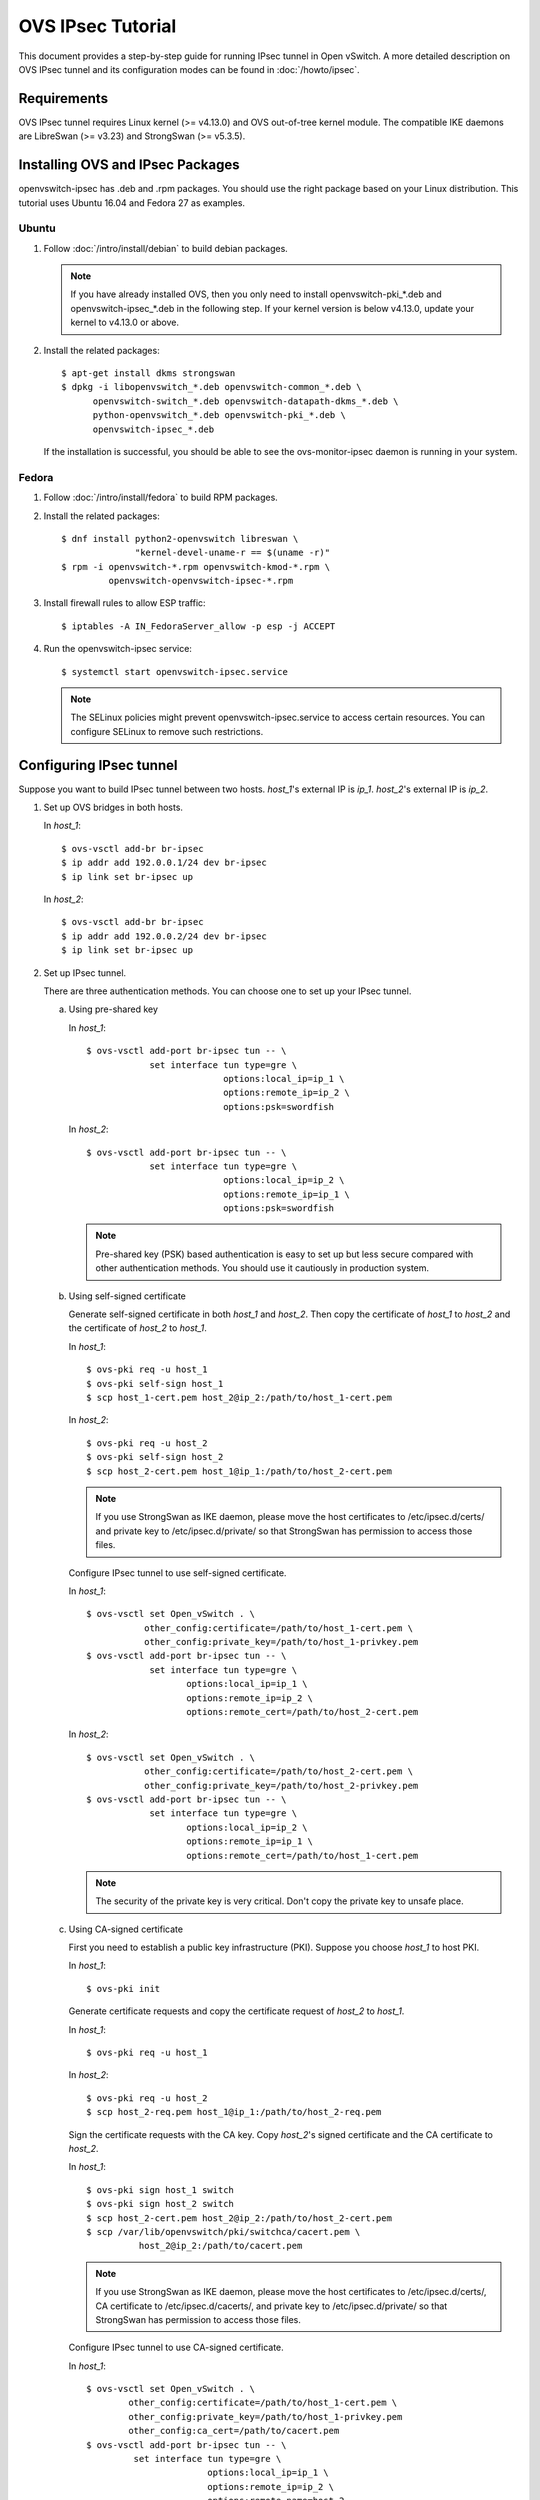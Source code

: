 ..
      Licensed under the Apache License, Version 2.0 (the "License"); you may
      not use this file except in compliance with the License. You may obtain
      a copy of the License at

          http://www.apache.org/licenses/LICENSE-2.0

      Unless required by applicable law or agreed to in writing, software
      distributed under the License is distributed on an "AS IS" BASIS, WITHOUT
      WARRANTIES OR CONDITIONS OF ANY KIND, either express or implied. See the
      License for the specific language governing permissions and limitations
      under the License.

      Convention for heading levels in Open vSwitch documentation:

      =======  Heading 0 (reserved for the title in a document)
      -------  Heading 1
      ~~~~~~~  Heading 2
      +++++++  Heading 3
      '''''''  Heading 4

      Avoid deeper levels because they do not render well.

==================
OVS IPsec Tutorial
==================

This document provides a step-by-step guide for running IPsec tunnel in Open
vSwitch. A more detailed description on OVS IPsec tunnel and its
configuration modes can be found in :doc:`/howto/ipsec`.

Requirements
------------

OVS IPsec tunnel requires Linux kernel (>= v4.13.0) and OVS out-of-tree kernel
module. The compatible IKE daemons are LibreSwan (>= v3.23) and StrongSwan
(>= v5.3.5).

Installing OVS and IPsec Packages
---------------------------------

openvswitch-ipsec has .deb and .rpm packages. You should use the right package
based on your Linux distribution. This tutorial uses Ubuntu 16.04 and Fedora 27
as examples.

Ubuntu
~~~~~~

1. Follow :doc:`/intro/install/debian` to build debian packages.

   .. note::

     If you have already installed OVS, then you only need to install
     openvswitch-pki_*.deb and openvswitch-ipsec_*.deb in the following step.
     If your kernel version is below v4.13.0, update your kernel to v4.13.0 or
     above.

2. Install the related packages::

       $ apt-get install dkms strongswan
       $ dpkg -i libopenvswitch_*.deb openvswitch-common_*.deb \
             openvswitch-switch_*.deb openvswitch-datapath-dkms_*.deb \
             python-openvswitch_*.deb openvswitch-pki_*.deb \
             openvswitch-ipsec_*.deb

   If the installation is successful, you should be able to see the
   ovs-monitor-ipsec daemon is running in your system.

Fedora
~~~~~~

1. Follow :doc:`/intro/install/fedora` to build RPM packages.

2. Install the related packages::

       $ dnf install python2-openvswitch libreswan \
                     "kernel-devel-uname-r == $(uname -r)"
       $ rpm -i openvswitch-*.rpm openvswitch-kmod-*.rpm \
                openvswitch-openvswitch-ipsec-*.rpm

3. Install firewall rules to allow ESP traffic::

       $ iptables -A IN_FedoraServer_allow -p esp -j ACCEPT

4. Run the openvswitch-ipsec service::

       $ systemctl start openvswitch-ipsec.service

   .. note::

     The SELinux policies might prevent openvswitch-ipsec.service to access
     certain resources. You can configure SELinux to remove such restrictions.

Configuring IPsec tunnel
------------------------

Suppose you want to build IPsec tunnel between two hosts. `host_1`'s external
IP is `ip_1`. `host_2`'s external IP is `ip_2`.

1. Set up OVS bridges in both hosts.

   In `host_1`::

       $ ovs-vsctl add-br br-ipsec
       $ ip addr add 192.0.0.1/24 dev br-ipsec
       $ ip link set br-ipsec up

   In `host_2`::

       $ ovs-vsctl add-br br-ipsec
       $ ip addr add 192.0.0.2/24 dev br-ipsec
       $ ip link set br-ipsec up

2. Set up IPsec tunnel.

   There are three authentication methods. You can choose one to set up your
   IPsec tunnel.

   a) Using pre-shared key

      In `host_1`::

          $ ovs-vsctl add-port br-ipsec tun -- \
                      set interface tun type=gre \
                                    options:local_ip=ip_1 \
                                    options:remote_ip=ip_2 \
                                    options:psk=swordfish

      In `host_2`::

          $ ovs-vsctl add-port br-ipsec tun -- \
                      set interface tun type=gre \
                                    options:local_ip=ip_2 \
                                    options:remote_ip=ip_1 \
                                    options:psk=swordfish

      .. note::

        Pre-shared key (PSK) based authentication is easy to set up but less
        secure compared with other authentication methods. You should use it
        cautiously in production system.

   b) Using self-signed certificate

      Generate self-signed certificate in both `host_1` and `host_2`. Then copy
      the certificate of `host_1` to `host_2` and the certificate of `host_2`
      to `host_1`.

      In `host_1`::

          $ ovs-pki req -u host_1
          $ ovs-pki self-sign host_1
          $ scp host_1-cert.pem host_2@ip_2:/path/to/host_1-cert.pem

      In `host_2`::

          $ ovs-pki req -u host_2
          $ ovs-pki self-sign host_2
          $ scp host_2-cert.pem host_1@ip_1:/path/to/host_2-cert.pem

      .. note::

        If you use StrongSwan as IKE daemon, please move the host certificates
        to /etc/ipsec.d/certs/ and private key to /etc/ipsec.d/private/ so that
        StrongSwan has permission to access those files.

      Configure IPsec tunnel to use self-signed certificate.

      In `host_1`::

          $ ovs-vsctl set Open_vSwitch . \
                     other_config:certificate=/path/to/host_1-cert.pem \
                     other_config:private_key=/path/to/host_1-privkey.pem
          $ ovs-vsctl add-port br-ipsec tun -- \
                      set interface tun type=gre \
                             options:local_ip=ip_1 \
                             options:remote_ip=ip_2 \
                             options:remote_cert=/path/to/host_2-cert.pem

      In `host_2`::

          $ ovs-vsctl set Open_vSwitch . \
                     other_config:certificate=/path/to/host_2-cert.pem \
                     other_config:private_key=/path/to/host_2-privkey.pem
          $ ovs-vsctl add-port br-ipsec tun -- \
                      set interface tun type=gre \
                             options:local_ip=ip_2 \
                             options:remote_ip=ip_1 \
                             options:remote_cert=/path/to/host_1-cert.pem

      .. note::

        The security of the private key is very critical. Don't copy the
        private key to unsafe place.

   c) Using CA-signed certificate

      First you need to establish a public key infrastructure (PKI). Suppose
      you choose `host_1` to host PKI.

      In `host_1`::

          $ ovs-pki init

      Generate certificate requests and copy the certificate request of
      `host_2` to `host_1`.

      In `host_1`::

          $ ovs-pki req -u host_1

      In `host_2`::

          $ ovs-pki req -u host_2
          $ scp host_2-req.pem host_1@ip_1:/path/to/host_2-req.pem

      Sign the certificate requests with the CA key. Copy `host_2`'s signed
      certificate and the CA certificate to `host_2`.

      In `host_1`::

          $ ovs-pki sign host_1 switch
          $ ovs-pki sign host_2 switch
          $ scp host_2-cert.pem host_2@ip_2:/path/to/host_2-cert.pem
          $ scp /var/lib/openvswitch/pki/switchca/cacert.pem \
                    host_2@ip_2:/path/to/cacert.pem

      .. note::

        If you use StrongSwan as IKE daemon, please move the host certificates
        to /etc/ipsec.d/certs/, CA certificate to /etc/ipsec.d/cacerts/, and
        private key to /etc/ipsec.d/private/ so that StrongSwan has permission
        to access those files.

      Configure IPsec tunnel to use CA-signed certificate.

      In `host_1`::

          $ ovs-vsctl set Open_vSwitch . \
                  other_config:certificate=/path/to/host_1-cert.pem \
                  other_config:private_key=/path/to/host_1-privkey.pem
                  other_config:ca_cert=/path/to/cacert.pem
          $ ovs-vsctl add-port br-ipsec tun -- \
                   set interface tun type=gre \
                                 options:local_ip=ip_1 \
                                 options:remote_ip=ip_2 \
                                 options:remote_name=host_2

      In `host_2`::

          $ ovs-vsctl set Open_vSwitch . \
                  other_config:certificate=/path/to/host_2-cert.pem \
                  other_config:private_key=/path/to/host_2-privkey.pem
                  other_config:ca_cert=/path/to/cacert.pem
          $ ovs-vsctl add-port br-ipsec tun -- \
                   set interface tun type=gre \
                                 options:local_ip=ip_2 \
                                 options:remote_ip=ip_1 \
                                 options:remote_name=host_1

      .. note::

        remote_name is the common name (CN) of the signed-certificate. It
        should be set correctly so that only certificate with the expected CN
        can be authenticated.

3. Test IPsec tunnel.

   Now you should have an IPsec GRE tunnel running between two hosts. To verify
   it, in `host_1`::

       $ ping 192.0.0.2 &
       $ tcpdump -ni any net ip_2

   You should be able to see that ESP packets are being sent from `host_1` to
   `host_2`.

Troubleshooting
---------------

Use following ovs-apptcl command to get ovs-monitor-ipsec internal
representation of tunnel configuration::

    $ ovs-appctl -t ovs-monitor-ipsec tunnels/show

If there is misconfiguration then ovs-appctl should indicate why.
For example::

   Interface name: gre0 v5 (CONFIGURED) <--- Should be set to CONFIGURED.
                                             Otherwise, error message will
                                             be provided
   Tunnel Type:    gre
   Local IP:       1.1.1.1
   Remote IP:      2.2.2.2
   SKB mark:       None
   Local cert:     None
   Local name:     None
   Local key:      None
   Remote cert:    None
   Remote name:    None
   CA cert:        None
   PSK:            swordfish
   Ofport:         1          <--- Whether ovs-vswitchd has assigned Ofport
                                   number to this Tunnel Port
   CFM state:      Up         <--- Whether CFM declared this tunnel healthy
   Kernel policies installed:
   ...                          <--- IPsec policies for this OVS tunnel in
                                     Linux Kernel installed by strongSwan
   Kernel security associations installed:
   ...                          <--- IPsec security associations for this OVS
                                     tunnel in Linux Kernel installed by
                                     strongswan
   Strongswan connections that are active:
   ...                          <--- strongSwan "connections" for this OVS
                                     tunnel

If you don't see any active connections, try to run the following command to
refresh the ovs-ipsec-monitor daemon::

    $ ovs-appctl -t ovs-monitor-ipsec refresh

You can also check the logs of the ovs-ipsec-monitor daemon and the IKE daemon
to locate issues. The logs of the ovs-monitor-ipsec is in
/var/log/openvswitch/ovs-monitor-ipsec.log.

Bug Reporting
-------------

If you think you may have found a bug with security implications, like

1. IPsec protected tunnel accepted packets that came unencrypted; OR
2. IPsec protected tunnel allowed packets to leave unencrypted;

Then report such bugs according to :doc:`/internals/security`.

If bug does not have security implications, then report it according to
instructions in :doc:`/internals/bugs`.

If you have suggestions to improve this tutorial, please send a email to
ovs-discuss@openvswitch.org.
